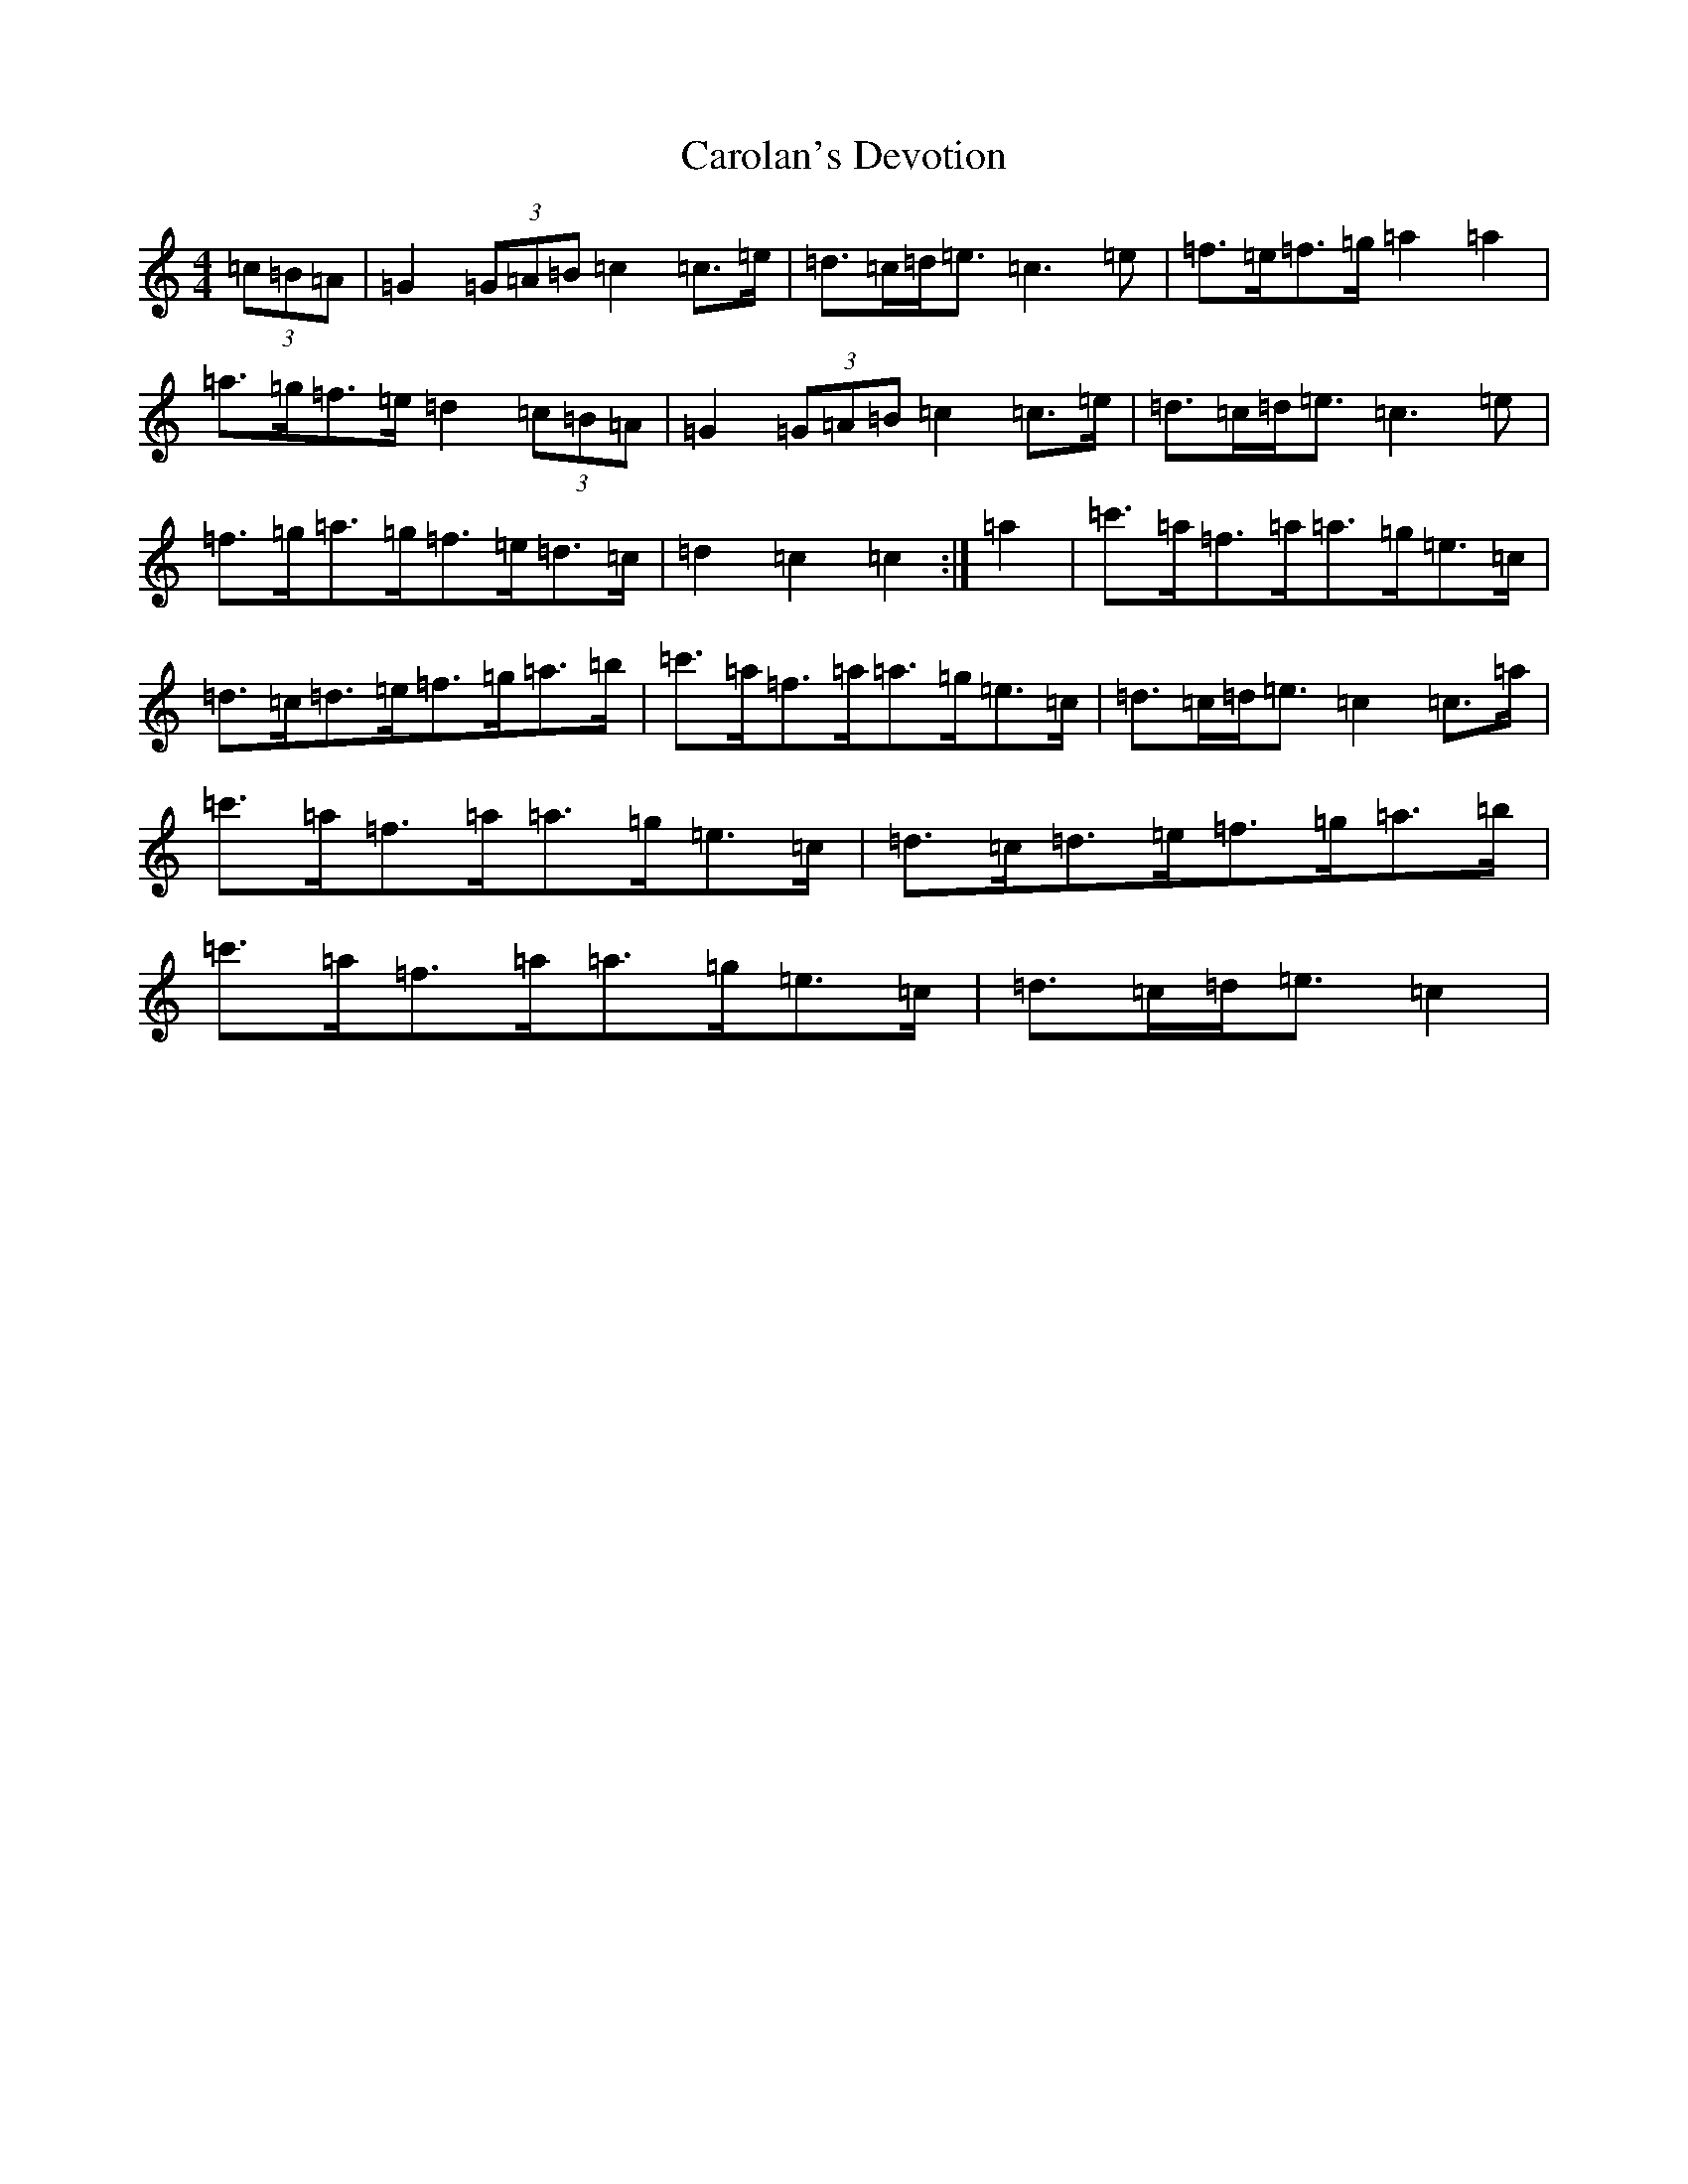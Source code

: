 X: 17019
T: Carolan's Devotion
S: https://thesession.org/tunes/7303#setting7303
R: barndance
M:4/4
L:1/8
K: C Major
(3=c=B=A|=G2(3=G=A=B=c2=c>=e|=d>=c=d<=e=c3=e|=f>=e=f>=g=a2=a2|=a>=g=f>=e=d2(3=c=B=A|=G2(3=G=A=B=c2=c>=e|=d>=c=d<=e=c3=e|=f>=g=a>=g=f>=e=d>=c|=d2=c2=c2:|=a2|=c'>=a=f>=a=a>=g=e>=c|=d>=c=d>=e=f>=g=a>=b|=c'>=a=f>=a=a>=g=e>=c|=d>=c=d<=e=c2=c>=a|=c'>=a=f>=a=a>=g=e>=c|=d>=c=d>=e=f>=g=a>=b|=c'>=a=f>=a=a>=g=e>=c|=d>=c=d<=e=c2|
